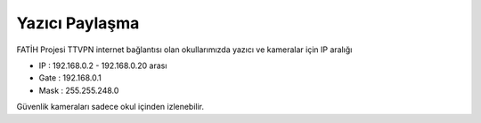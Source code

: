 Yazıcı Paylaşma
===============

FATİH Projesi TTVPN internet bağlantısı olan okullarımızda yazıcı ve kameralar için IP aralığı

* IP : 192.168.0.2 - 192.168.0.20 arası

* Gate : 192.168.0.1

* Mask : 255.255.248.0

Güvenlik kameraları sadece okul içinden izlenebilir.

.. raw:: pdf

   PageBreak
